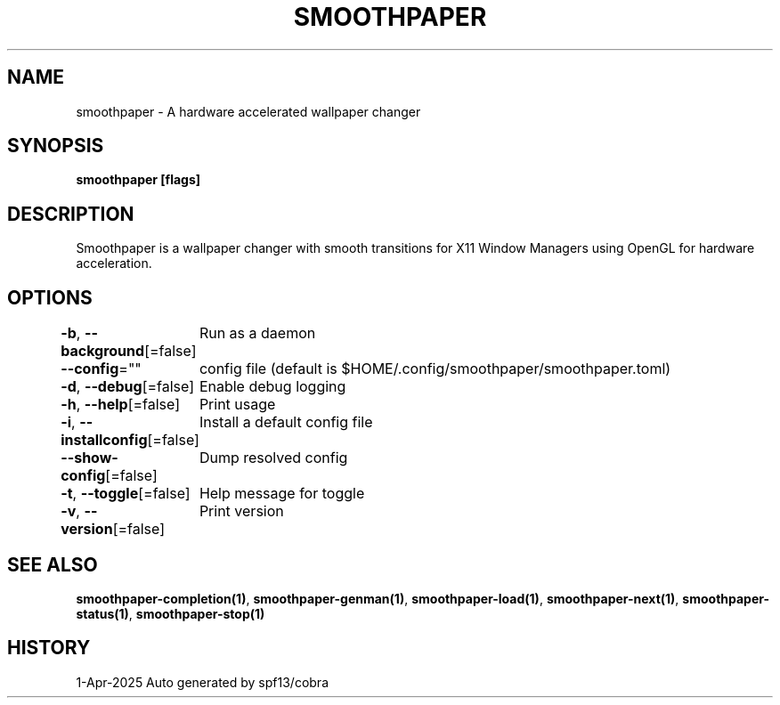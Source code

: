 .nh
.TH "SMOOTHPAPER" "1" "Apr 2025" "Auto generated by spf13/cobra" ""

.SH NAME
smoothpaper - A hardware accelerated wallpaper changer


.SH SYNOPSIS
\fBsmoothpaper [flags]\fP


.SH DESCRIPTION
Smoothpaper is a wallpaper changer with smooth transitions for
X11 Window Managers using OpenGL for hardware acceleration.


.SH OPTIONS
\fB-b\fP, \fB--background\fP[=false]
	Run as a daemon

.PP
\fB--config\fP=""
	config file (default is $HOME/.config/smoothpaper/smoothpaper.toml)

.PP
\fB-d\fP, \fB--debug\fP[=false]
	Enable debug logging

.PP
\fB-h\fP, \fB--help\fP[=false]
	Print usage

.PP
\fB-i\fP, \fB--installconfig\fP[=false]
	Install a default config file

.PP
\fB--show-config\fP[=false]
	Dump resolved config

.PP
\fB-t\fP, \fB--toggle\fP[=false]
	Help message for toggle

.PP
\fB-v\fP, \fB--version\fP[=false]
	Print version


.SH SEE ALSO
\fBsmoothpaper-completion(1)\fP, \fBsmoothpaper-genman(1)\fP, \fBsmoothpaper-load(1)\fP, \fBsmoothpaper-next(1)\fP, \fBsmoothpaper-status(1)\fP, \fBsmoothpaper-stop(1)\fP


.SH HISTORY
1-Apr-2025 Auto generated by spf13/cobra

